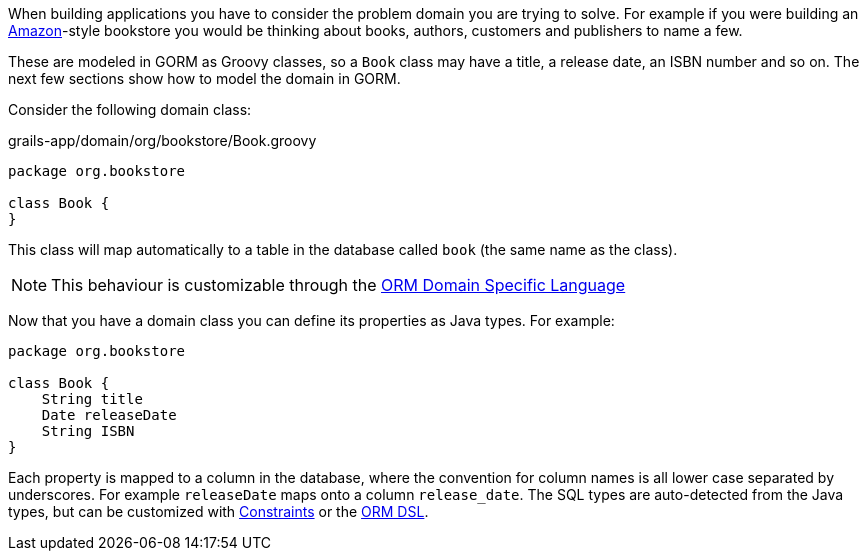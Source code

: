 When building applications you have to consider the problem domain you are trying to solve. For example if you were building an https://www.amazon.com/[Amazon]-style bookstore you would be thinking about books, authors, customers and publishers to name a few.

These are modeled in GORM as Groovy classes, so a `Book` class may have a title, a release date, an ISBN number and so on. The next few sections show how to model the domain in GORM.


Consider the following domain class:

[source,groovy]
.grails-app/domain/org/bookstore/Book.groovy
----
package org.bookstore

class Book {
}
----

This class will map automatically to a table in the database called `book` (the same name as the class).

NOTE: This behaviour is customizable through the <<ormdsl,ORM Domain Specific Language>>

Now that you have a domain class you can define its properties as Java types. For example:

[source,groovy]
----
package org.bookstore

class Book {
    String title
    Date releaseDate
    String ISBN
}
----

Each property is mapped to a column in the database, where the convention for column names is all lower case separated by underscores. For example `releaseDate` maps onto a column `release_date`. The SQL types are auto-detected from the Java types, but can be customized with <<constraints,Constraints>> or the <<ormdsl,ORM DSL>>.
